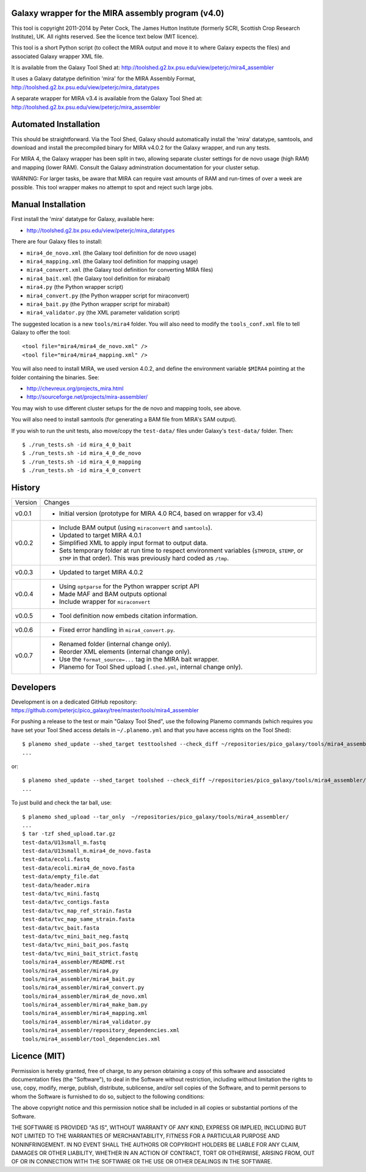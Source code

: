 Galaxy wrapper for the MIRA assembly program (v4.0)
===================================================

This tool is copyright 2011-2014 by Peter Cock, The James Hutton Institute
(formerly SCRI, Scottish Crop Research Institute), UK. All rights reserved.
See the licence text below (MIT licence).

This tool is a short Python script (to collect the MIRA output and move it
to where Galaxy expects the files) and associated Galaxy wrapper XML file.

It is available from the Galaxy Tool Shed at:
http://toolshed.g2.bx.psu.edu/view/peterjc/mira4_assembler 

It uses a Galaxy datatype definition 'mira' for the MIRA Assembly Format,
http://toolshed.g2.bx.psu.edu/view/peterjc/mira_datatypes

A separate wrapper for MIRA v3.4 is available from the Galaxy Tool Shed at:
http://toolshed.g2.bx.psu.edu/view/peterjc/mira_assembler

Automated Installation
======================

This should be straightforward. Via the Tool Shed, Galaxy should automatically
install the 'mira' datatype, samtools, and download and install the precompiled
binary for MIRA v4.0.2 for the Galaxy wrapper, and run any tests.

For MIRA 4, the Galaxy wrapper has been split in two, allowing separate
cluster settings for de novo usage (high RAM) and mapping (lower RAM).
Consult the Galaxy adminstration documentation for your cluster setup.

WARNING: For larger tasks, be aware that MIRA can require vast amounts
of RAM and run-times of over a week are possible. This tool wrapper makes
no attempt to spot and reject such large jobs.


Manual Installation
===================

First install the 'mira' datatype for Galaxy, available here:

* http://toolshed.g2.bx.psu.edu/view/peterjc/mira_datatypes 

There are four Galaxy files to install:

* ``mira4_de_novo.xml`` (the Galaxy tool definition for de novo usage)
* ``mira4_mapping.xml`` (the Galaxy tool definition for mapping usage)
* ``mira4_convert.xml`` (the Galaxy tool definition for converting MIRA files)
* ``mira4_bait.xml`` (the Galaxy tool definition for mirabait)
* ``mira4.py`` (the Python wrapper script)
* ``mira4_convert.py`` (the Python wrapper script for miraconvert)
* ``mira4_bait.py`` (the Python wrapper script for mirabait)
* ``mira4_validator.py`` (the XML parameter validation script)

The suggested location is a new ``tools/mira4`` folder. You will also need to
modify the ``tools_conf.xml`` file to tell Galaxy to offer the tool::

  <tool file="mira4/mira4_de_novo.xml" />
  <tool file="mira4/mira4_mapping.xml" />

You will also need to install MIRA, we used version 4.0.2, and define the
environment variable ``$MIRA4`` pointing at the folder containing the binaries.
See:

* http://chevreux.org/projects_mira.html
* http://sourceforge.net/projects/mira-assembler/

You may wish to use different cluster setups for the de novo and mapping
tools, see above.

You will also need to install samtools (for generating a BAM file from MIRA's
SAM output).

If you wish to run the unit tests, also move/copy the ``test-data/`` files
under Galaxy's ``test-data/`` folder. Then::

    $ ./run_tests.sh -id mira_4_0_bait
    $ ./run_tests.sh -id mira_4_0_de_novo
    $ ./run_tests.sh -id mira_4_0_mapping
    $ ./run_tests.sh -id mira_4_0_convert


History
=======

======= ======================================================================
Version Changes
------- ----------------------------------------------------------------------
v0.0.1  - Initial version (prototype for MIRA 4.0 RC4, based on wrapper for v3.4)
v0.0.2  - Include BAM output (using ``miraconvert`` and ``samtools``).
        - Updated to target MIRA 4.0.1
        - Simplified XML to apply input format to output data.
        - Sets temporary folder at run time to respect environment variables
          (``$TMPDIR``, ``$TEMP``, or ``$TMP`` in that order). This was
          previously hard coded as ``/tmp``.
v0.0.3  - Updated to target MIRA 4.0.2
v0.0.4  - Using ``optparse`` for the Python wrapper script API
        - Made MAF and BAM outputs optional
        - Include wrapper for ``miraconvert``
v0.0.5  - Tool definition now embeds citation information.
v0.0.6  - Fixed error handling in ``mira4_convert.py``.
v0.0.7  - Renamed folder (internal change only).
        - Reorder XML elements (internal change only).
        - Use the ``format_source=...`` tag in the MIRA bait wrapper.
        - Planemo for Tool Shed upload (``.shed.yml``, internal change only).
======= ======================================================================


Developers
==========

Development is on a dedicated GitHub repository:
https://github.com/peterjc/pico_galaxy/tree/master/tools/mira4_assembler

For pushing a release to the test or main "Galaxy Tool Shed", use the following
Planemo commands (which requires you have set your Tool Shed access details in
``~/.planemo.yml`` and that you have access rights on the Tool Shed)::

    $ planemo shed_update --shed_target testtoolshed --check_diff ~/repositories/pico_galaxy/tools/mira4_assembler/
    ...

or::

    $ planemo shed_update --shed_target toolshed --check_diff ~/repositories/pico_galaxy/tools/mira4_assembler/
    ...

To just build and check the tar ball, use::

    $ planemo shed_upload --tar_only  ~/repositories/pico_galaxy/tools/mira4_assembler/
    ...
    $ tar -tzf shed_upload.tar.gz 
    test-data/U13small_m.fastq
    test-data/U13small_m.mira4_de_novo.fasta
    test-data/ecoli.fastq
    test-data/ecoli.mira4_de_novo.fasta
    test-data/empty_file.dat
    test-data/header.mira
    test-data/tvc_mini.fastq
    test-data/tvc_contigs.fasta
    test-data/tvc_map_ref_strain.fasta
    test-data/tvc_map_same_strain.fasta
    test-data/tvc_bait.fasta
    test-data/tvc_mini_bait_neg.fastq
    test-data/tvc_mini_bait_pos.fastq
    test-data/tvc_mini_bait_strict.fastq
    tools/mira4_assembler/README.rst
    tools/mira4_assembler/mira4.py
    tools/mira4_assembler/mira4_bait.py
    tools/mira4_assembler/mira4_convert.py
    tools/mira4_assembler/mira4_de_novo.xml
    tools/mira4_assembler/mira4_make_bam.py
    tools/mira4_assembler/mira4_mapping.xml
    tools/mira4_assembler/mira4_validator.py
    tools/mira4_assembler/repository_dependencies.xml
    tools/mira4_assembler/tool_dependencies.xml


Licence (MIT)
=============

Permission is hereby granted, free of charge, to any person obtaining a copy
of this software and associated documentation files (the "Software"), to deal
in the Software without restriction, including without limitation the rights
to use, copy, modify, merge, publish, distribute, sublicense, and/or sell
copies of the Software, and to permit persons to whom the Software is
furnished to do so, subject to the following conditions:

The above copyright notice and this permission notice shall be included in
all copies or substantial portions of the Software.

THE SOFTWARE IS PROVIDED "AS IS", WITHOUT WARRANTY OF ANY KIND, EXPRESS OR
IMPLIED, INCLUDING BUT NOT LIMITED TO THE WARRANTIES OF MERCHANTABILITY,
FITNESS FOR A PARTICULAR PURPOSE AND NONINFRINGEMENT. IN NO EVENT SHALL THE
AUTHORS OR COPYRIGHT HOLDERS BE LIABLE FOR ANY CLAIM, DAMAGES OR OTHER
LIABILITY, WHETHER IN AN ACTION OF CONTRACT, TORT OR OTHERWISE, ARISING FROM,
OUT OF OR IN CONNECTION WITH THE SOFTWARE OR THE USE OR OTHER DEALINGS IN
THE SOFTWARE.
